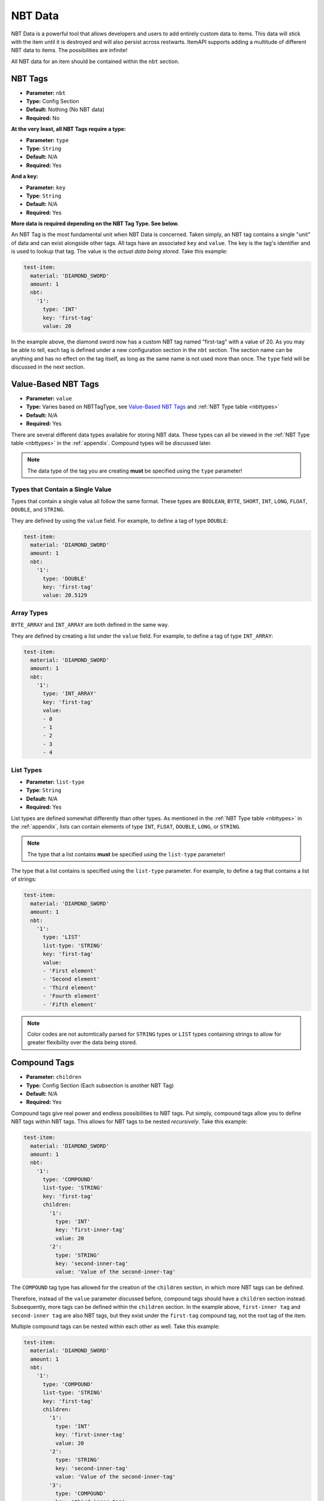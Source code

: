 .. _nbtdata:

NBT Data
========

NBT Data is a powerful tool that allows developers and users to add entirely custom data to items. This data will stick with the item until it is destroyed and will also persist across restwarts. ItemAPI supports adding a multitude of different NBT data to items. The possibilities are infinite!

All NBT data for an item should be contained within the ``nbt`` section.

NBT Tags
########

* **Parameter:** ``nbt``
* **Type:** Config Section
* **Default:** Nothing (No NBT data)
* **Required:** No

**At the very least, all NBT Tags require a type:**

* **Parameter:** ``type``
* **Type:** ``String``
* **Default:** N/A
* **Required:** Yes

**And a key:**

* **Parameter:** ``key``
* **Type:** ``String``
* **Default:** N/A
* **Required:** Yes

**More data is required depending on the NBT Tag Type. See below.**

An NBT Tag is the most fundamental unit when NBT Data is concerned. Taken simply, an NBT tag contains a single "unit" of data and can exist alongside other tags. All tags have an associated ``key`` and ``value``. The key is the tag's identifier and is used to lookup that tag. The value is the *actual data being stored*. Take this example:

.. code-block:: yaml

    test-item:
      material: 'DIAMOND_SWORD'
      amount: 1
      nbt:
        '1':
          type: 'INT'
          key: 'first-tag'
          value: 20

In the example above, the diamond sword now has a custom NBT tag named "first-tag" with a value of 20. As you may be able to tell, each tag is defined under a new configuration section in the ``nbt`` section. The section name can be anything and has no effect on the tag itself, as long as the same name is not used more than once. The ``type`` field will be discussed in the next section.

Value-Based NBT Tags
####################

* **Parameter:** ``value``
* **Type:** Varies based on NBTTagType, see `Value-Based NBT Tags`_ and :ref:`NBT Type table <nbttypes>`
* **Default:** N/A
* **Required:** Yes

There are several different data types available for storing NBT data. These types can all be viewed in the :ref:`NBT Type table <nbttypes>` in the :ref:`appendix`. Compound types will be discussed later.

.. note:: The data type of the tag you are creating **must** be specified using the ``type`` parameter!

Types that Contain a Single Value
*********************************

Types that contain a single value all follow the same format. These types are ``BOOLEAN``, ``BYTE``, ``SHORT``, ``INT``, ``LONG``, ``FLOAT``, ``DOUBLE``, and ``STRING``.

They are defined by using the ``value`` field. For example, to define a tag of type ``DOUBLE``:

.. code-block:: yaml

    test-item:
      material: 'DIAMOND_SWORD'
      amount: 1
      nbt:
        '1':
          type: 'DOUBLE'
          key: 'first-tag'
          value: 20.5129

Array Types
***********

``BYTE_ARRAY`` and ``INT_ARRAY`` are both defined in the same way.

They are defined by creating a list under the ``value`` field. For example, to define a tag of type ``INT_ARRAY``:

.. code-block:: yaml

    test-item:
      material: 'DIAMOND_SWORD'
      amount: 1
      nbt:
        '1':
          type: 'INT_ARRAY'
          key: 'first-tag'
          value:
          - 0
          - 1
          - 2
          - 3
          - 4

List Types
**********

* **Parameter:** ``list-type``
* **Type:** ``String``
* **Default:** N/A
* **Required:** Yes

List types are defined somewhat differently than other types. As mentioned in the :ref:`NBT Type table <nbttypes>` in the :ref:`appendix`, lists can contain elements of type ``INT``, ``FLOAT``, ``DOUBLE``, ``LONG``, or ``STRING``.

.. note:: The type that a list contains **must** be specified using the ``list-type`` parameter!

The type that a list contains is specified using the ``list-type`` parameter. For example, to define a tag that contains a list of strings:

.. code-block:: yaml

    test-item:
      material: 'DIAMOND_SWORD'
      amount: 1
      nbt:
        '1':
          type: 'LIST'
          list-type: 'STRING'
          key: 'first-tag'
          value:
          - 'First element'
          - 'Second element'
          - 'Third element'
          - 'Fourth element'
          - 'Fifth element'

.. note:: Color codes are not automtically parsed for ``STRING`` types or ``LIST`` types containing strings to allow for greater flexibility over the data being stored.

Compound Tags
#############

* **Parameter:** ``children``
* **Type:** Config Section (Each subsection is another NBT Tag)
* **Default:** N/A
* **Required:** Yes

Compound tags give real power and endless possibilities to NBT tags. Put simply, compound tags allow you to define NBT tags within NBT tags. This allows for NBT tags to be nested *recursively*. Take this example:

.. code-block:: yaml

    test-item:
      material: 'DIAMOND_SWORD'
      amount: 1
      nbt:
        '1':
          type: 'COMPOUND'
          list-type: 'STRING'
          key: 'first-tag'
          children:
            '1':
              type: 'INT'
              key: 'first-inner-tag'
              value: 20
            '2':
              type: 'STRING'
              key: 'second-inner-tag'
              value: 'Value of the second-inner-tag'


The ``COMPOUND`` tag type has allowed for the creation of the ``children`` section, in which more NBT tags can be defined.

Therefore, instead of the ``value`` parameter discussed before, compound tags should have a ``children`` section instead. Subsequently, more tags can be defined within the ``children`` section. In the example above, ``first-inner tag`` and ``second-inner tag`` are also NBT tags, but they exist under the ``first-tag`` compound tag, not the root tag of the item.

Multiple compound tags can be nested within each other as well. Take this example:

.. code-block:: yaml

    test-item:
      material: 'DIAMOND_SWORD'
      amount: 1
      nbt:
        '1':
          type: 'COMPOUND'
          list-type: 'STRING'
          key: 'first-tag'
          children:
            '1':
              type: 'INT'
              key: 'first-inner-tag'
              value: 20
            '2':
              type: 'STRING'
              key: 'second-inner-tag'
              value: 'Value of the second-inner-tag'
            '3':
              type: 'COMPOUND'
              key: 'third-inner-tag'
              children:
                '1':
                  type: 'INT'
                  key: 'first-inner-inner-tag'
                  value: 50

``first-inner-inner-tag`` is nested within *two* tags.

Concluding Remarks
##################

In this section, NBT data was discussed. Return to the :ref:`homepage <home>` or continue to the :ref:`appendix`.